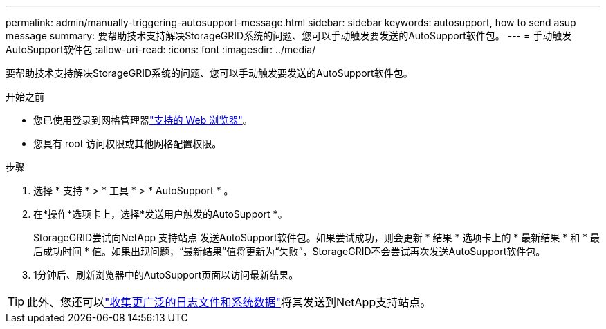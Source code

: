 ---
permalink: admin/manually-triggering-autosupport-message.html 
sidebar: sidebar 
keywords: autosupport, how to send asup message 
summary: 要帮助技术支持解决StorageGRID系统的问题、您可以手动触发要发送的AutoSupport软件包。 
---
= 手动触发AutoSupport软件包
:allow-uri-read: 
:icons: font
:imagesdir: ../media/


[role="lead"]
要帮助技术支持解决StorageGRID系统的问题、您可以手动触发要发送的AutoSupport软件包。

.开始之前
* 您已使用登录到网格管理器link:../admin/web-browser-requirements.html["支持的 Web 浏览器"]。
* 您具有 root 访问权限或其他网格配置权限。


.步骤
. 选择 * 支持 * > * 工具 * > * AutoSupport * 。
. 在*操作*选项卡上，选择*发送用户触发的AutoSupport *。
+
StorageGRID尝试向NetApp 支持站点 发送AutoSupport软件包。如果尝试成功，则会更新 * 结果 * 选项卡上的 * 最新结果 * 和 * 最后成功时间 * 值。如果出现问题，“最新结果”值将更新为“失败”，StorageGRID不会尝试再次发送AutoSupport软件包。

. 1分钟后、刷新浏览器中的AutoSupport页面以访问最新结果。



TIP: 此外、您还可以link:../monitor/collecting-log-files-and-system-data.html["收集更广泛的日志文件和系统数据"]将其发送到NetApp支持站点。
